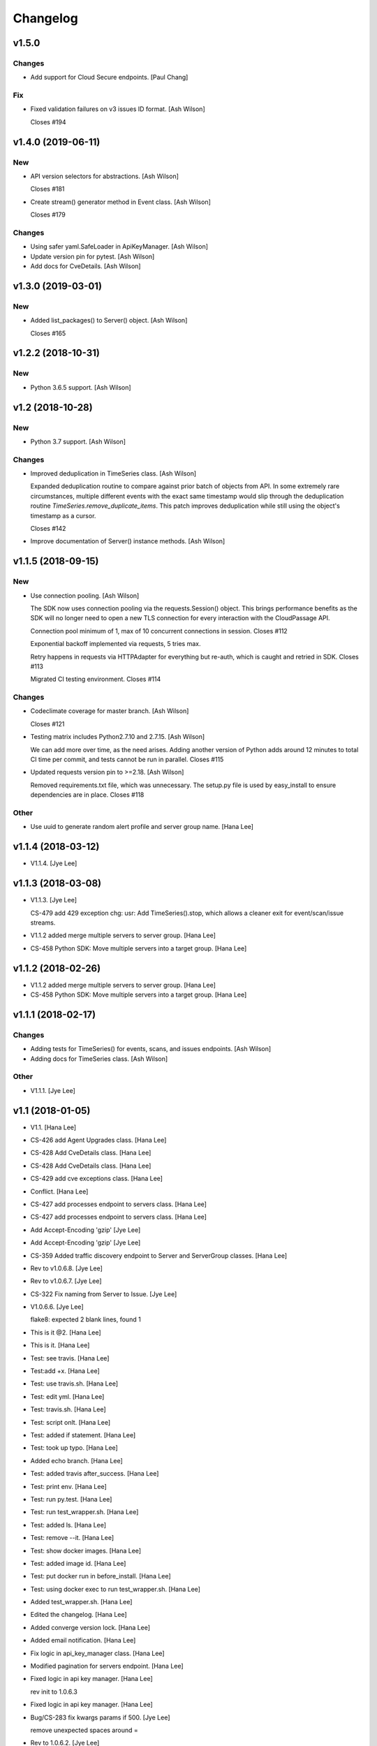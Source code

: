 Changelog
=========


v1.5.0
------

Changes
~~~~~~~
- Add support for Cloud Secure endpoints. [Paul Chang]

Fix
~~~
- Fixed validation failures on v3 issues ID format. [Ash Wilson]

  Closes #194


v1.4.0 (2019-06-11)
-------------------

New
~~~
- API version selectors for abstractions. [Ash Wilson]

  Closes #181
- Create stream() generator method in Event class. [Ash Wilson]

  Closes #179

Changes
~~~~~~~
- Using safer yaml.SafeLoader in ApiKeyManager. [Ash Wilson]
- Update version pin for pytest. [Ash Wilson]
- Add docs for CveDetails. [Ash Wilson]


v1.3.0 (2019-03-01)
-------------------

New
~~~
- Added list_packages() to Server() object. [Ash Wilson]

  Closes #165


v1.2.2 (2018-10-31)
-------------------

New
~~~
- Python 3.6.5 support. [Ash Wilson]


v1.2 (2018-10-28)
-----------------

New
~~~
- Python 3.7 support. [Ash Wilson]

Changes
~~~~~~~
- Improved deduplication in TimeSeries class. [Ash Wilson]

  Expanded deduplication routine to compare against prior
  batch of objects from API. In some extremely rare circumstances,
  multiple different events with the exact same timestamp would slip
  through the deduplication routine `TimeSeries.remove_duplicate_items`.
  This patch improves deduplication while still using the object's
  timestamp as a cursor.

  Closes #142
- Improve documentation of Server() instance methods. [Ash Wilson]


v1.1.5 (2018-09-15)
-------------------

New
~~~
- Use connection pooling. [Ash Wilson]

  The SDK now uses connection pooling via the requests.Session() object. This
  brings performance benefits as the SDK will no longer need to open a new TLS
  connection for every interaction with the CloudPassage API.

  Connection pool minimum of 1, max of 10 concurrent connections in session.
  Closes #112

  Exponential backoff implemented via requests, 5 tries max.

  Retry happens in requests via HTTPAdapter for everything but re-auth, which is caught and retried in SDK.
  Closes #113

  Migrated CI testing environment.
  Closes #114

Changes
~~~~~~~
- Codeclimate coverage for master branch. [Ash Wilson]

  Closes #121
- Testing matrix includes Python2.7.10 and 2.7.15. [Ash Wilson]

  We can add more over time, as the need arises. Adding
  another version of Python adds around 12 minutes to total
  CI time per commit, and tests cannot be run in parallel.
  Closes #115
- Updated requests version pin to >=2.18. [Ash Wilson]

  Removed requirements.txt file, which was unnecessary. The
  setup.py file is used by easy_install to ensure dependencies
  are in place.
  Closes #118

Other
~~~~~
- Use uuid to generate random alert profile and server group name. [Hana
  Lee]


v1.1.4 (2018-03-12)
-------------------
- V1.1.4. [Jye Lee]


v1.1.3 (2018-03-08)
-------------------
- V1.1.3. [Jye Lee]

  CS-479 add 429 exception
  chg: usr: Add TimeSeries().stop, which allows a cleaner exit for event/scan/issue streams.
- V1.1.2 added merge multiple servers to server group. [Hana Lee]
- CS-458 Python SDK: Move multiple servers into a target group. [Hana
  Lee]


v1.1.2 (2018-02-26)
-------------------
- V1.1.2 added merge multiple servers to server group. [Hana Lee]
- CS-458 Python SDK: Move multiple servers into a target group. [Hana
  Lee]


v1.1.1 (2018-02-17)
-------------------

Changes
~~~~~~~
- Adding tests for TimeSeries() for events, scans, and issues endpoints.
  [Ash Wilson]
- Adding docs for TimeSeries class. [Ash Wilson]

Other
~~~~~
- V1.1.1. [Jye Lee]


v1.1 (2018-01-05)
-----------------
- V1.1. [Hana Lee]
- CS-426 add Agent Upgrades class. [Hana Lee]
- CS-428 Add CveDetails class. [Hana Lee]
- CS-428 Add CveDetails class. [Hana Lee]
- CS-429 add cve exceptions class. [Hana Lee]
- Conflict. [Hana Lee]
- CS-427 add processes endpoint to servers class. [Hana Lee]
- CS-427 add processes endpoint to servers class. [Hana Lee]
- Add Accept-Encoding 'gzip' [Jye Lee]
- Add Accept-Encoding 'gzip' [Jye Lee]
- CS-359 Added traffic discovery endpoint to Server and ServerGroup
  classes. [Hana Lee]
- Rev to v1.0.6.8. [Jye Lee]
- Rev to v1.0.6.7. [Jye Lee]
- CS-322 Fix naming from Server to Issue. [Jye Lee]
- V1.0.6.6. [Jye Lee]

  flake8: expected 2 blank lines, found 1
- This is it @2. [Hana Lee]
- This is it. [Hana Lee]
- Test: see travis. [Hana Lee]
- Test:add +x. [Hana Lee]
- Test: use travis.sh. [Hana Lee]
- Test: edit yml. [Hana Lee]
- Test: travis.sh. [Hana Lee]
- Test: script onlt. [Hana Lee]
- Test: added if statement. [Hana Lee]
- Test: took up typo. [Hana Lee]
- Added echo branch. [Hana Lee]
- Test: added travis after_success. [Hana Lee]
- Test: print env. [Hana Lee]
- Test: run py.test. [Hana Lee]
- Test: run test_wrapper.sh. [Hana Lee]
- Test: added ls. [Hana Lee]
- Test: remove --it. [Hana Lee]
- Test: show docker images. [Hana Lee]
- Test: added image id. [Hana Lee]
- Test: put docker run in before_install. [Hana Lee]
- Test: using docker exec to run test_wrapper.sh. [Hana Lee]
- Added test_wrapper.sh. [Hana Lee]
- Edited the changelog. [Hana Lee]
- Added converge version lock. [Hana Lee]
- Added email notification. [Hana Lee]
- Fix logic in api_key_manager class. [Hana Lee]
- Modified pagination for servers endpoint. [Hana Lee]
- Fixed logic in api key manager. [Hana Lee]

  rev init to 1.0.6.3
- Fixed logic in api key manager. [Hana Lee]
- Bug/CS-283 fix kwargs params if 500. [Jye Lee]

  remove unexpected spaces around =
- Rev to 1.0.6.2. [Jye Lee]
- Bug CS-269 edit doc server_id to issue_id. [Jye Lee]


v1.0.6 (2017-05-01)
-------------------
- Rev to v1.0.6. [Jye Lee]
- Fixed flake8. [Hana Lee]
- Added LocalUserGroup to __init__.py Fixed typo in server.py. [Hana
  Lee]
- Fixed status_code 500s. [Hana Lee]
- CS-267 add local user account endpoint to SDK. [Hana Lee]
- CS-269 add issues endpoint to the SDK. [Jye Lee]

  added list_all, describe, and resolve methods
- CS-259. [Jye Lee]

  Add delayed retry to http helper
- Added required openssl version and python version. [Hana Lee]


v1.0.5 (2017-02-18)
-------------------

Changes
~~~~~~~
- Improvents to list FIM baseline with detail information. [Hana Lee]

Other
~~~~~
- Fixed Flake8 styling issue. [Hana Lee]
- Changed the output FIM baseline to include more detail information.
  [Hana Lee]
- Change the child server group name to avoid "Name Peer groups cannot
  have the same name" [Hana Lee]


v1.0.4 (2017-01-31)
-------------------
- Rev to v1.0.4. [Jye Lee]
- Fixes firewall log paging. [Spencer Herzberg]


v1.0.3 (2017-01-24)
-------------------

Changes
~~~~~~~
- Improvements to server group creation, use grid-side input
  sanitization for post data. [Ash Wilson]

Other
~~~~~
- Rev setup.py version to 1.0.3. [Jye Lee]
- Rev to v1.0.3 to changelog. [Jye Lee]
- Scan history should use since and until. [Spencer Herzberg]


v1.0.1 (2016-12-02)
-------------------

Changes
~~~~~~~
- Docker image now builds with git inside, syntax fix in testing script.
  Set default value in ApiKeyManager for api_port to 443.  New testing
  procedure implemented and documented. [Ash Wilson]
- Re-ordering operations in test_wrapper.sh to better converge testing
  file for api_key_manager.py.  Altered unit tests to point to converged
  config file.  Installed package in editable mode within container in
  order to get coverage module working. [Ash Wilson]
- Changed values in portal.yaml file to facilitate testing automation
  with test_wrapper.sh. [Ash Wilson]
- Added test_wrapper.sh to replace bare command in Dockerfile.  This
  allows for dynamic testing behavior, depending on the environment
  variables passed into the container at runtime. [Ash Wilson]
- Consolidated testing procedure in official, built docs.  Links
  provided in README.rst and README.md to published docs containing
  testing procedure. [Ash Wilson]

Fix
~~~
- Fix: test: Corrected logic for running codeclimate (thanks @mong2)
  [Ash Wilson]

Other
~~~~~
- Remove -z from codeclimate if statement. [mong2]


v1.0 (2016-11-21)
-----------------
- Revert "remove whitelist and pagination for policies and events"
  [mong2]
- Updating CHANGELOG. [Ash Wilson]
- Changing version to 1.0, removing beta references. [Ash Wilson]
- Adding unit tests for useragent string composition. [Ash Wilson]
- Correcting ordering of user agent string composition. [Ash Wilson]
- Adding integration strings to integration tests. [Ash Wilson]
- Correcting UA string building logic. [Ash Wilson]
- Formatting user agent more like RFC 2616 says we should. [Ash Wilson]
- Fixed sanitizer. [Hana Lee]
- Fixed server.py to align with flake8. [Hana Lee]
- Added url sanitizer. [Hana Lee]
- Fixed expires and comments in fim_baseline create. [Hana Lee]
- Take out whitelist from event. [Hana Lee]
- Updating server.py. [Jye Lee]
- Remove supported_search_fields from servers. [Jye Lee]
- Revert "remove whitelist and pagination for policies and events" [Jye
  Lee]

  This reverts commit b78e40d52f08984623772417fea1660122584987.
- Revert "remove supported_search fields and get_paginated for scan,
  server, and server_group class/tests" [Jye Lee]

  This reverts commit 906b1e39e55b8155340cbae340d4e8e2c813f508.
- Remove supported_search fields and get_paginated for scan, server, and
  server_group class/tests. [Jye Lee]
- Remove whitelist and pagination for policies and events. [Hana Lee]
- Correcting installation document. [Ash Wilson]
- Documentation improvements.  Building changelog into docs, adding
  version indicator to index. [Ash Wilson]
- Adding links to built documentation. [Ash Wilson]
- Improve README.rst formatting. [Ash Wilson]
- Improving setup.py to include changelog in long description, which is
  published on PyPI. [Ash Wilson]


v0.101 (2016-10-18)
-------------------

New
~~~
- .gitchangelog.rc now takes latest version from
  cloudpassage/__init__.py. [Ash Wilson]

Fix
~~~
- Flake8 correction in __init__.py. [Ash Wilson]
- CS-66 Remove ImportError exception for unsupported Python version.
  [Ash Wilson]
- CS-66 implement soft failure for wrong Python version. [Ash Wilson]
- Correcting docs build isssues, change revision to v0.101. [Ash Wilson]

Other
~~~~~
- Add all supported search fields for servers endpoint. [Jye Lee]


v0.100 (2016-10-11)
-------------------

Fix
~~~
- Typo = should be == in requirements-testing.txt. [Jye Lee]

Other
~~~~~
- Adding CHANGELOG.md. [Ash Wilson]
- Adding .gitchangelog.rc. [Ash Wilson]
- Forget to && between commands. [Jye Lee]
- Add apt-get install git to Dockerfile. [Jye Lee]
- Add pytest-cov to requirements-testing and codeclimate pkg install to
  Dockerfile. [Jye Lee]
- Clean up pep8 error blank line at end of file. [Jye Lee]
- Add group_name to servers.list_all() supported fields Add parent_id to
  server groups create and update. [Jye Lee]
- CS-55 fix get sam target_id to get linux only. [Jye Lee]
- CS-53 swap the order of sdk_version_string and integration_string.
  [Jye Lee]
- CS-41-2 remove sam last_scan_results retrieve. [Jye Lee]
- Fixing testing deps. [Ash Wilson]
- CS-33 adding documentation for exception kwargs. [Ash Wilson]
- CS-37 Corrected bad path, which was breaking doc build. [Ash Wilson]
- Documentation improvements. [Ash Wilson]
- CS-40 Improve user_agent string composition. [Ash Wilson]
- CS-39 added get_sdk_version() to utility. [Ash Wilson]
- CS-2 missed import libraries. [Jye Lee]
- CS-2 fix alert_profile, does not have a self.policy_key. [Jye Lee]
- Pinning pyflakes to 1.2.3. [Ash Wilson]
- CS-25 fixing spelling and variable naming in __init__.py. [Ash Wilson]
- CS-25 correcting unnecessary import of sys module. [Ash Wilson]
- CS-25 re-structuring version comparator. [Ash Wilson]
- Adding travis-ci build badges for master and develop branches. [Ash
  Wilson]
- Fixing docs for API key manager. [Ash Wilson]
- CS-34 flake8 integration tests. [Ash Wilson]
- CS-35 Make unit tests flake8 compliant. [Ash Wilson]
- Sanitize exception error codes. [Ash Wilson]
- CS-32 Re-tooling to work with flake8 v3.0. [Ash Wilson]
- CS-23 pep8 event integration tests. [Ash Wilson]
- Pointed to file that would be in an environment not configured for
  integrationt testing. [Ash Wilson]
- Re-arranging tests for special events policy, getting rid of
  conflicting test for NotImplementedError exception. [Ash Wilson]
- Fixes to ease transition to flake8. [Ash Wilson]
- CS-31 moved from pep8 to flake8. [Ash Wilson]
- Requirements file for testing added, updated dockerfile for flakes
  testing. [Ash Wilson]
- Removing duplication detector- we will use pyflakes. [Ash Wilson]
- First stab at codeclimate. [Ash Wilson]
- Adding codeclimate badges to READMEs. [Ash Wilson]
- CS-18 Adding RST for pypi pretties. [Ash Wilson]
- Dockerfile-based travis config is now working. [Ash Wilson]
- Fixing WORKDIR in Dockerfile. [Ash Wilson]
- Add -y to apt-get install. [Ash Wilson]
- Travis to use docker for testing SDK. [Ash Wilson]
- Correcting grammar in LICENSE. [Ash Wilson]
- Restructuring test script. [Ash Wilson]
- First stab at .travis.yml. [Ash Wilson]
- Added pyflakes config. [Ash Wilson]
- CS-17 remove print and move bad_statuses into if. [Jye Lee]
- CS-7 adding python veresion check. [Hana Lee]
- CS-7 do not support less than python 2.7.10. [Jye Lee]
- Used systemError and added unit test for python version CS-7. [Hana
  Lee]
- All references to version number point back to __init__.py file. [Ash
  Wilson]
- LICENSE. [Ash Wilson]

  Adding license file

  CS-8 added issues endpoint to server.py

  Update test_integration_server.py

  CS-8 update agent_firewall_logs to have pagination
- DOC - Adding specific tested and supported minimum Python version.
  [Ash Wilson]
- Cleaning up bad commit, redefined methods, and pep8 issues. [Ash
  Wilson]
- Changed from repr to str method to prevent inclusion of superfluous
  quotes in string. [Ash Wilson]
- Fixing pep8. [Ash Wilson]
- Update gitignore. [Ash Wilson]
- CS-14 Add ability and instructions for building PDF docs. [Ash Wilson]
- CS-5 Change (true | false) to (bool) [Jye Lee]
- CS-5 Add Critical to support search field for events, Added to
  DocString. [Jye Lee]
- CS-2 CRUD for alert_profiles, Fixes squashed. [Jye Lee]
- CS-3 Remove sam from supported_historical_scans list. [Jye Lee]
- CS-3 Remove sam from supported_historical_scans list. [Jye Lee]
- CS-4 Add Describe to Special Events Policies. [Jye Lee]
- CS-6 update scan finding comment to include CSM and SVA. [Jye Lee]
- Add exception message feature/CS-13. [Hana Lee]
- Adding __str__ to exceptions. [mong2]

  such that error messages will be printed


v0.99 (2016-09-02)
------------------
- LICENSE. [Ash Wilson]

  Adding license file
- Improved parsing. [Ash Wilson]
- Enhanced README. [Ash Wilson]
- Changing to v0.99 for beta period. [Ash Wilson]
- Adding requests to requirements.txt. [Ash Wilson]
- Fixed pep8 issue with == vs is. [Ash Wilson]
- Coe-230 force key and secret to string. [Ash Wilson]
- Coe-229 fixed type issues with api key manager, rev setup to 1.0. [Ash
  Wilson]
- Remove unnecessary print statement. [Ash Wilson]
- Coe-191 coe-192 Tests use port number, soft fail-around for lack of
  key scope. [Ash Wilson]
- COE-117 Add cleanup routines for better smoking. [Ash Wilson]
- COE-158 fix get_sam_target. [Ash Wilson]
- COE-158 fix get_sam_target. [Ash Wilson]
- Adding test cases. [Ash Wilson]
- Coe-153 Bring test coverage to 95% [Ash Wilson]
- Coe-149 coe-150 pylint 10/10, deduplication of functionality. [Ash
  Wilson]
- Coe-148 Corrected cyclic import issue in cloudpassage.sanity. [Ash
  Wilson]
- Coe-152 Documentation update. [Ash Wilson]
- Coe-152 Documentation update. [Ash Wilson]
- Coe-151 Add instructions for new testing layout. [Ash Wilson]
- Coe-131 coe-143 coe-147 update documentation, separate tests by type,
  pylint http_helper. [Ash Wilson]
- Coe-144 coe-142 create test cases for new functions. [Ash Wilson]
- Coe-133, 132, 130, 129, 128, 127 pylint cleanup. [Ash Wilson]
- Coe-135, 136, 137, 138, 139 pylint cleanup. [Ash Wilson]
- Coe-140 pylint 10/10 utility.py. [Ash Wilson]
- Coe-141 Add docstrings to methods that will fail if run against an
  empty account. [Ash Wilson]
- Coe-126 10/10 pylint for event.py. [Ash Wilson]
- Coe-125 pylint 10/10 for congifiguration_policy.py. [Ash Wilson]
- Coe-122 Pylint 10/10, removed overrides.  Refactored
  api_key_manager.py. [Ash Wilson]
- Coe-124 pylint __init__.py. [Ash Wilson]
- Corrected docstrings for pylint. [Ash Wilson]
- COE-118 pylint cloudpassage/ [Dave Doolin]
- Completed testing docs. [Ash Wilson]
- COE-120 bring test coverage to 90%, make corrections in
  FirewallBaseline. [Ash Wilson]
- COE-85 Cleanup of test_halo.py, test coverage improvements. [Ash
  Wilson]
- COE-109 Cleaned up api_key_manager a bit, added since/until query for
  scans. [Ash Wilson]
- COE-111 COE-114 Added api key manager, refactored tests to be atomic,
  added docs. [Ash Wilson]
- COE-112 Adding input sanity checking for URLs constructed from method
  args. [Ash Wilson]
- Coe-65 Change fn to utility, refactor all the things. [Ash Wilson]
- Coe-108 - also advancing version to 0.9.9. [Ash Wilson]
- Coe-108 changed name to hostname. [Ash Wilson]
- Coe-58 Added CVE exceptions query, tests, and docs. [Ash Wilson]
- Added server group delete method. [Ash Wilson]
- Coe-99 coe-100 Docmentation update. [Ash Wilson]
- Coe-86 coe-102 Added Events, improved test coverage and documentation.
  [Ash Wilson]
- Coe-104 coe-103 coe-60 coe-84 coe-98 coe-97 coe-96 coe-94 coe-90
  coe-89 coe-88 coe-87. [Ash Wilson]
- Coe-82 coe-92 coe-103 Implement inheritance for policies, cleanup docs
  and tests.  Complete firewall module. [Ash Wilson]
- Coe-101 Adding exclusion for html docs. [Ash Wilson]
- Coe-81 adding coverage to test runner. [Ash Wilson]
- Coe-18 autogenerating docs from docstrings. [Ash Wilson]
- Coe-80 coe-48 clean out imp, old cpapi functions. [Ash Wilson]
- Coe-73 Adding basic firewall policy management functionality. [Ash
  Wilson]
- Coe-72 Wrapping up FIM module. [Ash Wilson]
- Coe-71 Rounding off LIDS policy-related functionality. [Ash Wilson]
- Coe-78 Corrected setup.py, .gitignore. [Ash Wilson]
- Coe-74 rounding out server.Server functionality. [Ash Wilson]
- Coe-75 Expanding scans module. [Ash Wilson]
- Coe-77 Adding basedir and config for docs. [Ash Wilson]
- Coe-70 Adding configuration policy CRUD. [Ash Wilson]
- Coe-69 Added server.Server.describe() method. [Ash Wilson]
- Coe-64 Added server command details method. [Ash Wilson]
- Coe-68 adding ServerGroup.list_members() and tests. [Ash Wilson]
- Coe-67 Improve scan initiator and test cases. [Ash Wilson]
- Coe-63 Added scan initiator module.  Some integration tests will be
  fulfilled by coe-66. [Ash Wilson]
- Coe-59 Add fn.determine_policy_metadata() with tests. [Ash Wilson]
- Coe-44 add Server.retire() [Ash Wilson]
- Coe-55 add tests for fn.verify_pages() [Ash Wilson]
- Coe-57 Adding tests for sanity.py. [Ash Wilson]
- Coe-61 Adding SpecialEventsPolicy.list_all() [Ash Wilson]
- Coe-56 Add server group update capabilities. [Ash Wilson]
- Coe-51 Added pep8 checking to all tests and SDK, from within tests.
  [Ash Wilson]
- Coe-54 Added get_paginated(), tests, and moved ServerGroup.list_all()
  to it. [Ash Wilson]
- Coe-53 pep-8 all the things, stub out things too. [Ash Wilson]
- Coe-52 Created SystemAnouncement class. [Ash Wilson]
- Coe-42 Create method and test for describing server group. [Ash
  Wilson]
- Coe-50 Corrected according to comments on merge request. [Ash Wilson]
- Coe-47 adding HTTP method-specific components. [Ash Wilson]
- COE-45 Added test cases pursuant to ticket details. [Ash Wilson]
- COE-43 adding getServerDetails method. [Ash Wilson]
- COE-20 Added updateServerGroup() w/ sanity checking. [Ash Wilson]
- COE-40 Get halo.py passing pep8. [Ash Wilson]
- COE-39 removing artifacted cpapi.py and cputils.py. [Ash Wilson]
- Changing layout and naming of project, incorporating tests. [Ash
  Wilson]
- Added initiateScan() COE-36. [Ash Wilson]
- Added ldevlin's getAnnouncements() COE-34. [Ash Wilson]
- Deleting foo. [Ash Wilson]
- Updated cpapi to add group delete feature. [Ash Wilson]
- Testing. [Ash Wilson]
- Adding requirements. [Ash Wilson]
- Better catching of auth faulure. [Ash Wilson]
- Merged diff from cpapi.py in cpapi examples repo with this one.  See
  COE-9. [Ash Wilson]
- Added authTokenScope for exposing key access level. [Ash Wilson]
- Added gitignore. [Ash Wilson]
- Create README.md. [Ash Wilson]
- First commit for the CloudPassage Halo Python SDK. [Apurva Singh]


